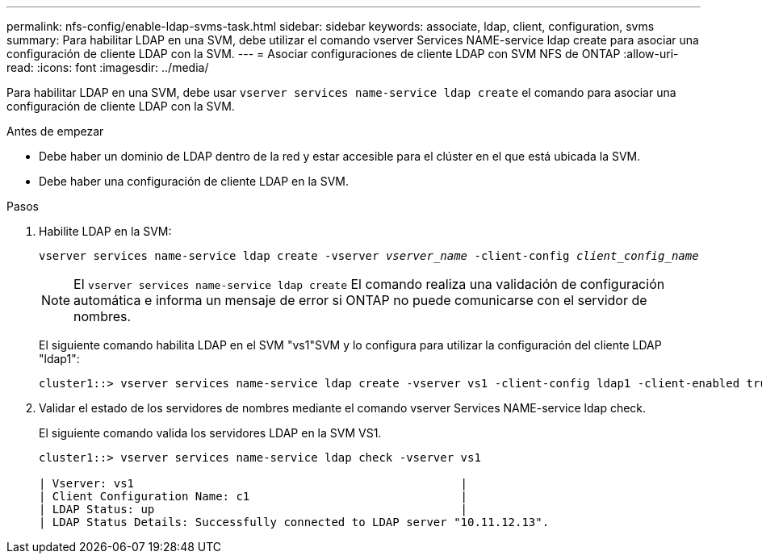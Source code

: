 ---
permalink: nfs-config/enable-ldap-svms-task.html 
sidebar: sidebar 
keywords: associate, ldap, client, configuration, svms 
summary: Para habilitar LDAP en una SVM, debe utilizar el comando vserver Services NAME-service ldap create para asociar una configuración de cliente LDAP con la SVM. 
---
= Asociar configuraciones de cliente LDAP con SVM NFS de ONTAP
:allow-uri-read: 
:icons: font
:imagesdir: ../media/


[role="lead"]
Para habilitar LDAP en una SVM, debe usar `vserver services name-service ldap create` el comando para asociar una configuración de cliente LDAP con la SVM.

.Antes de empezar
* Debe haber un dominio de LDAP dentro de la red y estar accesible para el clúster en el que está ubicada la SVM.
* Debe haber una configuración de cliente LDAP en la SVM.


.Pasos
. Habilite LDAP en la SVM:
+
`vserver services name-service ldap create -vserver _vserver_name_ -client-config _client_config_name_`

+
[NOTE]
====
El  `vserver services name-service ldap create` El comando realiza una validación de configuración automática e informa un mensaje de error si ONTAP no puede comunicarse con el servidor de nombres.

====
+
El siguiente comando habilita LDAP en el SVM "vs1"SVM y lo configura para utilizar la configuración del cliente LDAP "ldap1":

+
[listing]
----
cluster1::> vserver services name-service ldap create -vserver vs1 -client-config ldap1 -client-enabled true
----
. Validar el estado de los servidores de nombres mediante el comando vserver Services NAME-service ldap check.
+
El siguiente comando valida los servidores LDAP en la SVM VS1.

+
[listing]
----
cluster1::> vserver services name-service ldap check -vserver vs1

| Vserver: vs1                                                |
| Client Configuration Name: c1                               |
| LDAP Status: up                                             |
| LDAP Status Details: Successfully connected to LDAP server "10.11.12.13".                                              |
----

